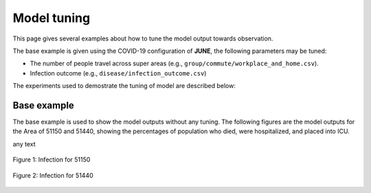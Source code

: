 Model tuning
=====

This page gives several examples about how to tune the model output towards observation.

The base example is given using the COVID-19 configuration of **JUNE**, the following parameters may be tuned:

- The number of people travel across super areas (e.g., ``group/commute/workplace_and_home.csv``).
- Infection outcome (e.g., ``disease/infection_outcome.csv``)


The experiments used to demostrate the tuning of model are described below:

.. tabularcolumns:: |p{5cm}|p{7cm}|p{4cm}|

.. csv-table:: Tuning information
   :file: data/tuning_exp.csv
   :header-rows: 1
   :class: longtable
   :widths: 1 1 1



**********
Base example
**********
The base example is used to show the model outputs without any tuning. 
The following figures are the model outputs for the Area of 51150 and 51440, showing the percentages of population who died, were hospitalized, and placed into ICU.


|pic1| any text |pic2|

.. |pic1| image:: data/tuning/base/51150_infection.png
   :width: 45%

.. |pic2| image:: data/tuning/base/51440_infection.png
   :width: 45%

.. figure:: data/tuning/base/51150_infection.png
   :scale: 30%
   :alt: 51150_infection (base)
   :align: center

   Figure 1: Infection for 51150

.. figure:: data/tuning/base/51440_infection.png
   :scale: 30%
   :alt: 51440_infection (base)
   :align: center

   Figure 2: Infection for 51440




